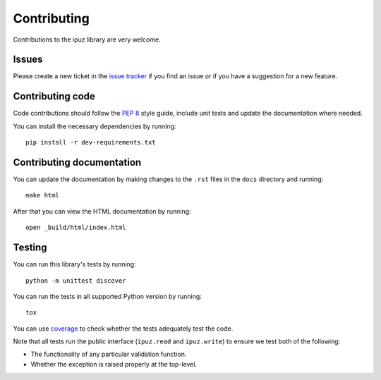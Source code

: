 Contributing
============

Contributions to the ipuz library are very welcome.

Issues
------

Please create a new ticket in the `issue tracker`_ if you find an issue
or if you have a suggestion for a new feature.

Contributing code
-----------------

Code contributions should follow the `PEP 8`_ style guide, include unit tests
and update the documentation where needed.

You can install the necessary dependencies by running:

::

    pip install -r dev-requirements.txt

Contributing documentation
--------------------------

You can update the documentation by making changes to the ``.rst`` files in
the ``docs`` directory and running:

::

    make html

After that you can view the HTML documentation by running:

::

    open _build/html/index.html


Testing
-------

You can run this library's tests by running:

::

    python -m unittest discover

You can run the tests in all supported Python version by running:

::

    tox

You can use `coverage`_ to check whether the tests adequately test the code.

Note that all tests run the public interface (``ipuz.read`` and ``ipuz.write``) to
ensure we test both of the following:

- The functionality of any particular validation function.
- Whether the exception is raised properly at the top-level.

.. _issue tracker: https://github.com/svisser/ipuz/issues
.. _PEP 8: http://legacy.python.org/dev/peps/pep-0008/
.. _coverage: http://nedbatchelder.com/code/coverage/
